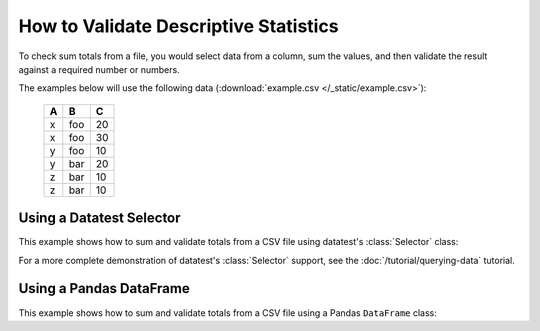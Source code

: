 
.. module:: datatest

.. meta::
    :description: How to assert sum totals.
    :keywords: datatest, validate, sum, total


######################################
How to Validate Descriptive Statistics
######################################

To check sum totals from a file, you would select data from a column,
sum the values, and then validate the result against a required number
or numbers.

The examples below will use the following data (:download:`example.csv
</_static/example.csv>`):

    ===  ===  ===
     A    B    C
    ===  ===  ===
     x   foo   20
     x   foo   30
     y   foo   10
     y   bar   20
     z   bar   10
     z   bar   10
    ===  ===  ===


Using a Datatest Selector
=========================

This example shows how to sum and validate totals from a CSV file
using datatest's :class:`Selector` class:

.. tabs::

    .. group-tab:: Pytest

        .. code-block:: python
            :emphasize-lines: 15,22,31

            import pytest
            from datatest import validate
            from datatest import working_directory
            from datatest import Selector


            @pytest.fixture(scope='session')
            @working_directory(__file__)
            def mydata():
                return Selector('example.csv')


            def test_total(mydata):

                summed = mydata('C').sum()

                validate(summed, 100)


            def test_subtotals(mydata):

                summed = mydata({'A': 'C'}).sum()

                requirement = {'x': 50, 'y': 30, 'z': 20}

                validate(summed, requirement)


            def test_filtered_subtotals(mydata):

                summed = mydata({'A': 'C'}, B='foo').sum()

                requirement = {'x': 50, 'y': 10}

                validate(summed, requirement)


    .. group-tab:: Unittest

        .. code-block:: python
            :emphasize-lines: 16,22,30

            from datatest import DataTestCase
            from datatest import working_directory
            from datatest import Selector


            def setUpModule():
                global mydata
                with working_directory(__file__):
                    mydata = Selector('example.csv')


            class MyTest(DataTestCase):

                def test_total(self):

                    summed = mydata('C').sum()

                    self.assertValid(summed, 4)

                def test_subtotals(self):

                    summed = mydata({'A': 'C').sum()

                    requirement = {'A': 4, 'B': 3}

                    self.assertValid(summed, requirement)

                def test_filtered_subtotals(self):

                    summed = mydata({'A': 'C'}, B='foo').sum()

                    requirement = {'x': 50, 'y': 10}

                    self.assertValid(summed, requirement)


For a more complete demonstration of  datatest's :class:`Selector`
support, see the :doc:`/tutorial/querying-data` tutorial.


Using a Pandas DataFrame
========================

This example shows how to sum and validate totals from a CSV file
using a Pandas ``DataFrame`` class:

.. tabs::

    .. group-tab:: Pytest

        .. code-block:: python
            :emphasize-lines: 14,21,30

            import pytest
            import pandas as pd
            import datatest as dt


            @pytest.fixture(scope='session')
            @dt.working_directory(__file__)
            def mydata():
                return pd.read_csv('example.csv')  # <- returns DataFrame


            def test_total(mydata):

                summed = mydata['C'].sum()

                dt.validate(summed, 100)


            def test_subtotals(mydata):

                summed = mydata[['A', 'C']].groupby('A').sum()

                requirement = {'x': 50, 'y': 30, 'z': 20}

                dt.validate(summed, requirement)


            def test_filtered_subtotals(mydata):

                summed = mydata[['A', 'C']][mydata['B'] == 'foo'].groupby('A').sum()

                requirement = {'x': 50, 'y': 10}

                dt.validate(summed, requirement)


    .. group-tab:: Unittest

        .. code-block:: python
            :emphasize-lines: 15,21,29

            import pandas as pd
            import datatest as dt


            def setUpModule():
                global mydata
                with dt.working_directory(__file__):
                    mydata = pd.read_csv('example.csv')  # <- returns DataFrame


            class MyTest(DataTestCase):

                def test_total(self):

                    summed = mydata['C'].sum()

                    self.assertValid(summed, 100)

                def test_subtotals(self):

                    summed = mydata[['A', 'C']].groupby('A').sum()

                    requirement = {'x': 50, 'y': 30, 'z': 20}

                    self.assertValid(summed, requirement)

                def test_filtered_subtotals(self):

                    summed = mydata[['A', 'C']][mydata['B'] == 'foo'].groupby('A').sum()

                    requirement = {'x': 50, 'y': 10}

                    self.assertValid(summed, requirement)

